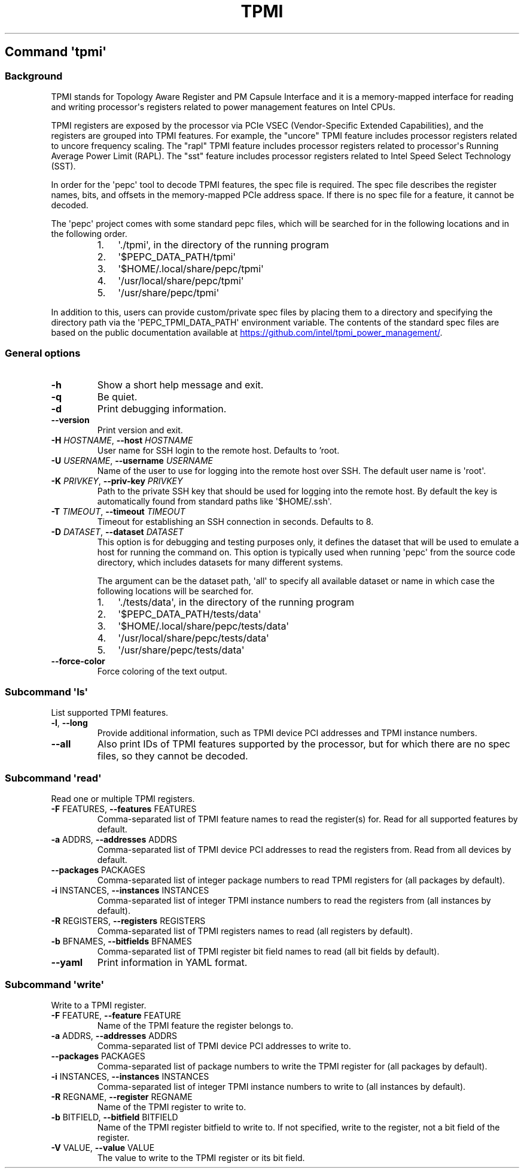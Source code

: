 .\" Automatically generated by Pandoc 3.1.11.1
.\"
.TH "TPMI" "" "" "" ""
.SH Command \f[I]\[aq]tpmi\[aq]\f[R]
.SS Background
TPMI stands for Topology Aware Register and PM Capsule Interface and it
is a memory\-mapped interface for reading and writing processor\[aq]s
registers related to power management features on Intel CPUs.
.PP
TPMI registers are exposed by the processor via PCIe VSEC
(Vendor\-Specific Extended Capabilities), and the registers are grouped
into TPMI features.
For example, the \[dq]uncore\[dq] TPMI feature includes processor
registers related to uncore frequency scaling.
The \[dq]rapl\[dq] TPMI feature includes processor registers related to
processor\[aq]s Running Average Power Limit (RAPL).
The \[dq]sst\[dq] feature includes processor registers related to Intel
Speed Select Technology (SST).
.PP
In order for the \[aq]pepc\[aq] tool to decode TPMI features, the spec
file is required.
The spec file describes the register names, bits, and offsets in the
memory\-mapped PCIe address space.
If there is no spec file for a feature, it cannot be decoded.
.PP
The \[aq]pepc\[aq] project comes with some standard pepc files, which
will be searched for in the following locations and in the following
order.
.RS
.IP "1." 3
\[aq]./tpmi\[aq], in the directory of the running program
.IP "2." 3
\[aq]$PEPC_DATA_PATH/tpmi\[aq]
.IP "3." 3
\[aq]$HOME/.local/share/pepc/tpmi\[aq]
.IP "4." 3
\[aq]/usr/local/share/pepc/tpmi\[aq]
.IP "5." 3
\[aq]/usr/share/pepc/tpmi\[aq]
.RE
.PP
In addition to this, users can provide custom/private spec files by
placing them to a directory and specifying the directory path via the
\[aq]PEPC_TPMI_DATA_PATH\[aq] environment variable.
The contents of the standard spec files are based on the public
documentation available at \c
.UR https://github.com/intel/tpmi_power_management/
.UE \c
\&.
.SS General options
.TP
\f[B]\-h\f[R]
Show a short help message and exit.
.TP
\f[B]\-q\f[R]
Be quiet.
.TP
\f[B]\-d\f[R]
Print debugging information.
.TP
\f[B]\-\-version\f[R]
Print version and exit.
.TP
\f[B]\-H\f[R] \f[I]HOSTNAME\f[R], \f[B]\-\-host\f[R] \f[I]HOSTNAME\f[R]
User name for SSH login to the remote host. Defaults to 'root.
.TP
\f[B]\-U\f[R] \f[I]USERNAME\f[R], \f[B]\-\-username\f[R] \f[I]USERNAME\f[R]
Name of the user to use for logging into the remote host over SSH.
The default user name is \[aq]root\[aq].
.TP
\f[B]\-K\f[R] \f[I]PRIVKEY\f[R], \f[B]\-\-priv\-key\f[R] \f[I]PRIVKEY\f[R]
Path to the private SSH key that should be used for logging into the
remote host.
By default the key is automatically found from standard paths like
\[aq]$HOME/.ssh\[aq].
.TP
\f[B]\-T\f[R] \f[I]TIMEOUT\f[R], \f[B]\-\-timeout\f[R] \f[I]TIMEOUT\f[R]
Timeout for establishing an SSH connection in seconds. Defaults to 8.
.TP
\f[B]\-D\f[R] \f[I]DATASET\f[R], \f[B]\-\-dataset\f[R] \f[I]DATASET\f[R]
This option is for debugging and testing purposes only, it defines the
dataset that will be used to emulate a host for running the command on.
This option is typically used when running \[aq]pepc\[aq] from the
source code directory, which includes datasets for many different
systems.
.RS
.PP
The argument can be the dataset path, \[aq]all\[aq] to specify all
available dataset or name in which case the following locations will be
searched for.
.IP "1." 3
\[aq]./tests/data\[aq], in the directory of the running program
.IP "2." 3
\[aq]$PEPC_DATA_PATH/tests/data\[aq]
.IP "3." 3
\[aq]$HOME/.local/share/pepc/tests/data\[aq]
.IP "4." 3
\[aq]/usr/local/share/pepc/tests/data\[aq]
.IP "5." 3
\[aq]/usr/share/pepc/tests/data\[aq]
.RE
.TP
\f[B]\-\-force\-color\f[R]
Force coloring of the text output.
.SS Subcommand \f[I]\[aq]ls\[aq]\f[R]
List supported TPMI features.
.TP
\f[B]\-l\f[R], \f[B]\-\-long\f[R]
Provide additional information, such as TPMI device PCI addresses and
TPMI instance numbers.
.TP
\f[B]\-\-all\f[R]
Also print IDs of TPMI features supported by the processor, but for
which there are no spec files, so they cannot be decoded.
.SS Subcommand \f[I]\[aq]read\[aq]\f[R]
Read one or multiple TPMI registers.
.TP
\f[B]\-F\f[R] FEATURES, \f[B]\-\-features\f[R] FEATURES
Comma\-separated list of TPMI feature names to read the register(s) for.
Read for all supported features by default.
.TP
\f[B]\-a\f[R] ADDRS, \f[B]\-\-addresses\f[R] ADDRS
Comma\-separated list of TPMI device PCI addresses to read the registers
from.
Read from all devices by default.
.TP
\f[B]\-\-packages\f[R] PACKAGES
Comma\-separated list of integer package numbers to read TPMI registers
for (all packages by default).
.TP
\f[B]\-i\f[R] INSTANCES, \f[B]\-\-instances\f[R] INSTANCES
Comma\-separated list of integer TPMI instance numbers to read the
registers from (all instances by default).
.TP
\f[B]\-R\f[R] REGISTERS, \f[B]\-\-registers\f[R] REGISTERS
Comma\-separated list of TPMI registers names to read (all registers by
default).
.TP
\f[B]\-b\f[R] BFNAMES, \f[B]\-\-bitfields\f[R] BFNAMES
Comma\-separated list of TPMI register bit field names to read (all bit
fields by default).
.TP
\f[B]\-\-yaml\f[R]
Print information in YAML format.
.SS Subcommand \f[I]\[aq]write\[aq]\f[R]
Write to a TPMI register.
.TP
\f[B]\-F\f[R] FEATURE, \f[B]\-\-feature\f[R] FEATURE
Name of the TPMI feature the register belongs to.
.TP
\f[B]\-a\f[R] ADDRS, \f[B]\-\-addresses\f[R] ADDRS
Comma\-separated list of TPMI device PCI addresses to write to.
.TP
\f[B]\-\-packages\f[R] PACKAGES
Comma\-separated list of package numbers to write the TPMI register for
(all packages by default).
.TP
\f[B]\-i\f[R] INSTANCES, \f[B]\-\-instances\f[R] INSTANCES
Comma\-separated list of integer TPMI instance numbers to write to (all
instances by default).
.TP
\f[B]\-R\f[R] REGNAME, \f[B]\-\-register\f[R] REGNAME
Name of the TPMI register to write to.
.TP
\f[B]\-b\f[R] BITFIELD, \f[B]\-\-bitfield\f[R] BITFIELD
Name of the TPMI register bitfield to write to.
If not specified, write to the register, not a bit field of the
register.
.TP
\f[B]\-V\f[R] VALUE, \f[B]\-\-value\f[R] VALUE
The value to write to the TPMI register or its bit field.
